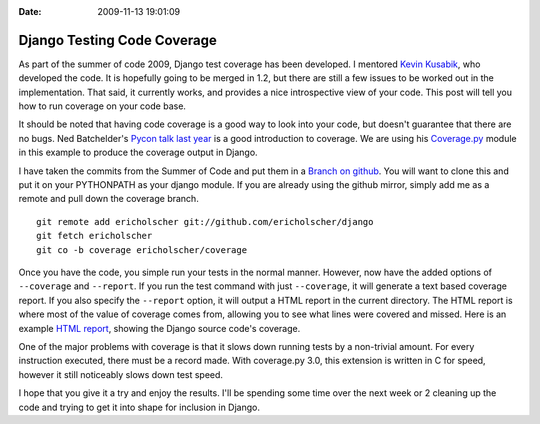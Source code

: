 :Date: 2009-11-13 19:01:09

Django Testing Code Coverage
============================

As part of the summer of code 2009, Django test coverage has been
developed. I mentored `Kevin Kusabik <http://kubasik.net/blog/>`_,
who developed the code. It is hopefully going to be merged in 1.2,
but there are still a few issues to be worked out in the
implementation. That said, it currently works, and provides a nice
introspective view of your code. This post will tell you how to run
coverage on your code base.

It should be noted that having code coverage is a good way to look
into your code, but doesn't guarantee that there are no bugs. Ned
Batchelder's
`Pycon talk last year <http://pycon.blip.tv/file/1947218/>`_ is a
good introduction to coverage. We are using his
`Coverage.py <http://bitbucket.org/ned/coveragepy/src/tip/coverage/>`_
module in this example to produce the coverage output in Django.

I have taken the commits from the Summer of Code and put them in a
`Branch on github <http://github.com/ericholscher/django/tree/coverage>`_.
You will want to clone this and put it on your PYTHONPATH as your
django module. If you are already using the github mirror, simply
add me as a remote and pull down the coverage branch.

::

    git remote add ericholscher git://github.com/ericholscher/django
    git fetch ericholscher
    git co -b coverage ericholscher/coverage

Once you have the code, you simple run your tests in the normal
manner. However, now have the added options of ``--coverage`` and
``--report``. If you run the test command with just ``--coverage``,
it will generate a text based coverage report. If you also specify
the ``--report`` option, it will output a HTML report in the
current directory. The HTML report is where most of the value of
coverage comes from, allowing you to see what lines were covered
and missed. Here is an example
`HTML report <http://media.ericholscher.com/django_coverage/>`_,
showing the Django source code's coverage.

One of the major problems with coverage is that it slows down
running tests by a non-trivial amount. For every instruction
executed, there must be a record made. With coverage.py 3.0, this
extension is written in C for speed, however it still noticeably
slows down test speed.

I hope that you give it a try and enjoy the results. I'll be
spending some time over the next week or 2 cleaning up the code and
trying to get it into shape for inclusion in Django.


